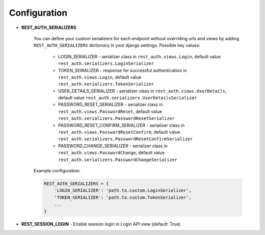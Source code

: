 Configuration
=============

- **REST_AUTH_SERIALIZERS**

    You can define your custom serializers for each endpoint without overriding urls and views by adding ``REST_AUTH_SERIALIZERS`` dictionary in your django settings.
    Possible key values:

        - LOGIN_SERIALIZER - serializer class in ``rest_auth.views.Login``, default value ``rest_auth.serializers.LoginSerializer``

        - TOKEN_SERIALIZER - response for successful authentication in ``rest_auth.views.Login``, default value ``rest_auth.serializers.TokenSerializer``

        - USER_DETAILS_SERIALIZER - serializer class in ``rest_auth.views.UserDetails``, default value ``rest_auth.serializers.UserDetailsSerializer``

        - PASSWORD_RESET_SERIALIZER - serializer class in ``rest_auth.views.PasswordReset``, default value ``rest_auth.serializers.PasswordResetSerializer``

        - PASSWORD_RESET_CONFIRM_SERIALIZER - serializer class in ``rest_auth.views.PasswordResetConfirm``, default value ``rest_auth.serializers.PasswordResetConfirmSerializer``

        - PASSWORD_CHANGE_SERIALIZER - serializer class in ``rest_auth.views.PasswordChange``, default value ``rest_auth.serializers.PasswordChangeSerializer``


    Example configuration:

    .. code-block:: python

        REST_AUTH_SERIALIZERS = {
            'LOGIN_SERIALIZER': 'path.to.custom.LoginSerializer',
            'TOKEN_SERIALIZER': 'path.to.custom.TokenSerializer',
            ...
        }


- **REST_SESSION_LOGIN** - Enable session login in Login API view (default: True)
